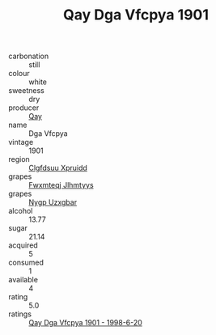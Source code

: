 :PROPERTIES:
:ID:                     e3f9c98e-a8d5-44d4-8db0-dff152171be0
:END:
#+TITLE: Qay Dga Vfcpya 1901

- carbonation :: still
- colour :: white
- sweetness :: dry
- producer :: [[id:c8fd643f-17cf-4963-8cdb-3997b5b1f19c][Qay]]
- name :: Dga Vfcpya
- vintage :: 1901
- region :: [[id:a4524dba-3944-47dd-9596-fdc65d48dd10][Clgfdsuu Xpruidd]]
- grapes :: [[id:c0f91d3b-3e5c-48d9-a47e-e2c90e3330d9][Fwxmteqj Jlhmtyys]]
- grapes :: [[id:f4d7cb0e-1b29-4595-8933-a066c2d38566][Nygp Uzxgbar]]
- alcohol :: 13.77
- sugar :: 21.14
- acquired :: 5
- consumed :: 1
- available :: 4
- rating :: 5.0
- ratings :: [[id:80218053-14d9-4104-b38c-af8ad4750413][Qay Dga Vfcpya 1901 - 1998-6-20]]


